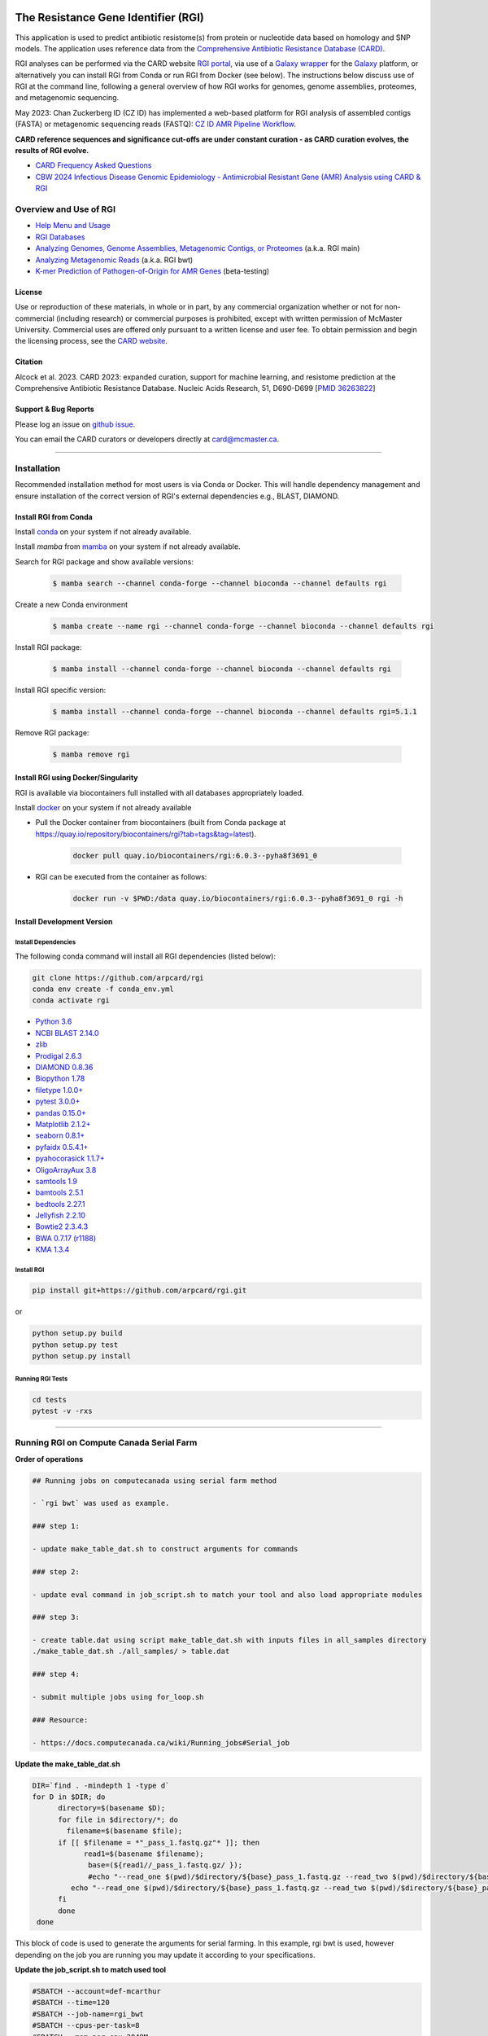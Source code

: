 |build-status| |docs|

.. |build-status| image:: https://travis-ci.org/arpcard/rgi.svg?branch=master
    :alt: build status
    :scale: 100%
    :target: https://travis-ci.org/arpcard/rgi

.. |build-status| image:: https://github.com/arpcard/rgi/actions/workflows/build.yml/badge.svg?branch=master
		 :alt: Workflow status badge
		 :scale: 100%
		 :target: https://github.com/arpcard/rgi/actions/workflows/build.yml

.. |docs| image:: https://img.shields.io/badge/install%20with-bioconda-brightgreen.svg?style=flat
    :alt: Documentation
    :scale: 100%
    :target: http://bioconda.github.io/recipes/rgi/README.html

====================================
The Resistance Gene Identifier (RGI)
====================================

This application is used to predict antibiotic resistome(s) from protein or nucleotide data based on homology and SNP models. The application uses reference data from the `Comprehensive Antibiotic Resistance Database (CARD) <https://card.mcmaster.ca/>`_.

RGI analyses can be performed via the CARD website `RGI portal <https://card.mcmaster.ca/analyze/rgi>`_, via use of a `Galaxy wrapper <https://toolshed.g2.bx.psu.edu/view/card/rgi/715bc9aeef69>`_ for the `Galaxy <https://galaxyproject.org/tutorials/g101>`_ platform, or alternatively you can install RGI from Conda or run RGI from Docker (see below). The instructions below discuss use of RGI at the command line, following a general overview of how RGI works for genomes, genome assemblies, proteomes, and metagenomic sequencing.

May 2023: Chan Zuckerberg ID (CZ ID) has implemented a web-based platform for RGI analysis of assembled contigs (FASTA) or metagenomic sequencing reads (FASTQ): `CZ ID AMR Pipeline Workflow <https://chanzuckerberg.zendesk.com/hc/en-us/articles/15091031482644-AMR-Pipeline-Workflow>`_.

**CARD reference sequences and significance cut-offs are under constant curation - as CARD curation evolves, the results of RGI evolve.**

* `CARD Frequency Asked Questions <https://github.com/arpcard/FAQ>`_
* `CBW 2024 Infectious Disease Genomic Epidemiology - Antimicrobial Resistant Gene (AMR) Analysis using CARD & RGI <https://www.youtube.com/watch?v=FvOCDlcYaTo&list=PL3izGL6oi0S8RG8vnwLXFznzJnKh8OR8F&index=6>`_

Overview and Use of RGI
=======================

* `Help Menu and Usage </docs/rgi_help.rst>`_
* `RGI Databases </docs/rgi_load.rst>`_
* `Analyzing Genomes, Genome Assemblies, Metagenomic Contigs, or Proteomes </docs/rgi_main.rst>`_ (a.k.a. RGI main)
* `Analyzing Metagenomic Reads </docs/rgi_bwt.rst>`_ (a.k.a. RGI bwt)
* `K-mer Prediction of Pathogen-of-Origin for AMR Genes </docs/rgi_kmer.rst>`_ (beta-testing)

License
--------

Use or reproduction of these materials, in whole or in part, by any commercial organization whether or not for non-commercial (including research) or commercial purposes is prohibited, except with written permission of McMaster University. Commercial uses are offered only pursuant to a written license and user fee. To obtain permission and begin the licensing process, see the `CARD website <https://card.mcmaster.ca/about>`_.

Citation
--------

Alcock et al. 2023. CARD 2023: expanded curation, support for machine learning, and resistome prediction at the Comprehensive Antibiotic Resistance Database. Nucleic Acids Research, 51, D690-D699 [`PMID 36263822 <https://www.ncbi.nlm.nih.gov/pubmed/36263822>`_]

Support & Bug Reports
----------------------

Please log an issue on `github issue <https://github.com/arpcard/rgi/issues>`_.

You can email the CARD curators or developers directly at `card@mcmaster.ca <mailto:card@mcmaster.ca>`_.

---------------------

Installation
============

Recommended installation method for most users is via Conda or Docker.
This will handle dependency management and ensure installation of the
correct version of RGI's external dependencies e.g., BLAST, DIAMOND.

Install RGI from Conda
----------------------

Install `conda <https://docs.conda.io/projects/conda/en/latest/user-guide/install/>`_ on your system if not already available.

Install `mamba` from `mamba <https://mamba.readthedocs.io/en/latest/installation.html>`_ on your system if not already available.

Search for RGI package and show available versions:

  .. code-block:: sh

        $ mamba search --channel conda-forge --channel bioconda --channel defaults rgi

Create a new Conda environment

  .. code-block:: sh

        $ mamba create --name rgi --channel conda-forge --channel bioconda --channel defaults rgi

Install RGI package:

  .. code-block:: sh

        $ mamba install --channel conda-forge --channel bioconda --channel defaults rgi

Install RGI specific version:

  .. code-block:: sh

        $ mamba install --channel conda-forge --channel bioconda --channel defaults rgi=5.1.1

Remove RGI package:

  .. code-block:: sh

        $ mamba remove rgi


Install RGI using Docker/Singularity
------------------------------------

RGI is available via biocontainers full installed with all
databases appropriately loaded.

Install `docker <https://docs.docker.com/get-docker/>`_ on your system if not already available

- Pull the Docker container from biocontainers (built from Conda package at https://quay.io/repository/biocontainers/rgi?tab=tags&tag=latest).

    .. code-block:: sh

        docker pull quay.io/biocontainers/rgi:6.0.3--pyha8f3691_0

- RGI can be executed from the container as follows:

    .. code-block:: sh

        docker run -v $PWD:/data quay.io/biocontainers/rgi:6.0.3--pyha8f3691_0 rgi -h


Install Development Version
---------------------------

Install Dependencies
````````````
The following conda command will install all RGI dependencies (listed below):

.. code-block:: sh

    git clone https://github.com/arpcard/rgi
    conda env create -f conda_env.yml
    conda activate rgi


- `Python 3.6 <https://www.python.org/>`_
- `NCBI BLAST 2.14.0 <https://blast.ncbi.nlm.nih.gov/Blast.cgi>`_
- `zlib <https://bitbucket.org/gutworth/six>`_
- `Prodigal 2.6.3 <https://github.com/hyattpd/prodigal/wiki/Installation>`_
- `DIAMOND 0.8.36 <https://github.com/bbuchfink/diamond>`_
- `Biopython 1.78 <https://biopython.org/>`_
- `filetype 1.0.0+ <https://pypi.org/project/filetype/>`_
- `pytest 3.0.0+ <https://docs.pytest.org/en/latest/>`_
- `pandas 0.15.0+ <https://pandas.pydata.org/>`_
- `Matplotlib 2.1.2+ <https://matplotlib.org/>`_
- `seaborn 0.8.1+ <https://matplotlib.org/>`_
- `pyfaidx 0.5.4.1+ <https://pypi.org/project/pyfaidx/>`_
- `pyahocorasick 1.1.7+ <https://pypi.org/project/pyahocorasick/>`_
- `OligoArrayAux 3.8 <http://unafold.rna.albany.edu/?q=DINAMelt/OligoArrayAux>`_
- `samtools 1.9 <https://github.com/samtools/samtools>`_
- `bamtools 2.5.1 <https://github.com/pezmaster31/bamtools>`_
- `bedtools 2.27.1 <https://github.com/arq5x/bedtools2>`_
- `Jellyfish 2.2.10 <https://github.com/gmarcais/Jellyfish>`_
- `Bowtie2 2.3.4.3 <http://bowtie-bio.sourceforge.net/bowtie2/index.shtml>`_
- `BWA 0.7.17 (r1188) <https://github.com/lh3/bwa>`_
- `KMA 1.3.4 <https://bitbucket.org/genomicepidemiology/kma/src/master>`_


Install RGI
```````````

.. code-block:: sh

   pip install git+https://github.com/arpcard/rgi.git

or

.. code-block:: sh

   python setup.py build
   python setup.py test
   python setup.py install

Running RGI Tests
`````````````````
.. code-block:: sh

   cd tests
   pytest -v -rxs

-------------------

Running RGI on Compute Canada Serial Farm
=========================================

**Order of operations**

.. code-block:: sh

   ## Running jobs on computecanada using serial farm method

   - `rgi bwt` was used as example.

   ### step 1:

   - update make_table_dat.sh to construct arguments for commands

   ### step 2:

   - update eval command in job_script.sh to match your tool and also load appropriate modules

   ### step 3:

   - create table.dat using script make_table_dat.sh with inputs files in all_samples directory
   ./make_table_dat.sh ./all_samples/ > table.dat

   ### step 4:

   - submit multiple jobs using for_loop.sh

   ### Resource:

   - https://docs.computecanada.ca/wiki/Running_jobs#Serial_job


**Update the make_table_dat.sh**

.. code-block:: sh

   DIR=`find . -mindepth 1 -type d`
   for D in $DIR; do
         directory=$(basename $D);
         for file in $directory/*; do
           filename=$(basename $file);
         if [[ $filename = *"_pass_1.fastq.gz"* ]]; then
               read1=$(basename $filename);
                base=(${read1//_pass_1.fastq.gz/ });
                #echo "--read_one $(pwd)/$directory/${base}_pass_1.fastq.gz --read_two $(pwd)/$directory/${base}_pass_2.fastq.gz -o $(pwd)/$directory/${base} -n 16 --aligner bowtie2 --debug"
            echo "--read_one $(pwd)/$directory/${base}_pass_1.fastq.gz --read_two $(pwd)/$directory/${base}_pass_2.fastq.gz -o $(pwd)/$directory/${base}_wild -n 8 --aligner bowtie2 --debug --include_wildcard"
         fi
         done
    done

This block of code is used to generate the arguments for serial farming. In this example, rgi bwt is used, however depending on the job you are running you may update it according to your specifications.

**Update the job_script.sh to match used tool**

.. code-block:: sh

   #SBATCH --account=def-mcarthur
   #SBATCH --time=120
   #SBATCH --job-name=rgi_bwt
   #SBATCH --cpus-per-task=8
   #SBATCH --mem-per-cpu=2048M
   #SBATCH --mail-user=raphenar@mcmaster.ca
   #SBATCH --mail-type=ALL

   # Extracing the $I_FOR-th line from file $TABLE:
   LINE=`sed -n ${I_FOR}p "$TABLE"`

   # Echoing the command (optional), with the case number prepended:
   #echo "$I_FOR; $LINE"

   # load modules
   module load nixpkgs/16.09 python/3.6.3 gcc/5.4.0 blast+/2.6.0 prodigal diamond/0.8.36 bowtie2  samtools bamtools bedtools bwa

   # execute command
   #eval "$LINE"
   #echo "rgi bwt $LINE"
   eval "rgi bwt $LINE"

Update this block of code according to which tool you want to use. In this example, rgi bwt is shown, however for your use-case, you may update it accordingly.

**Creating the table.dat**

To create the table.dat, use the script made before named make_table_dat.sh along with the path to the directory containing all your inputs as an argument. Output to table.dat.

.. code-block:: sh

   ./make_table_dat.sh ./all_samples/ > table.dat

**Submit multiple jobs using for_loop.sh**

This script is used once all the previous steps are completed. This script allows you to submit multiple jobs into Compute Canada for rgi.

.. code-block:: sh

   # Simplest case - using for loop to submit a serial farm
   # The input file table.dat contains individual cases - one case per line
   export TABLE=table.dat

   # Total number of cases (= number of jobs to submit):
   N_cases=$(cat "$TABLE" | wc -l)

   # Submitting one job per case using the for loop:
   for ((i=1; i<=$N_cases; i++))
    do
    # Using environment variable I_FOR to communicate the case number to individual jobs:
    export I_FOR=$i
    sbatch job_script.sh
   done

**Resources**

More information on serial farming on Compute Canada can be found here_.

.. _here: https://docs.computecanada.ca/wiki/Running_jobs#Serial_job

